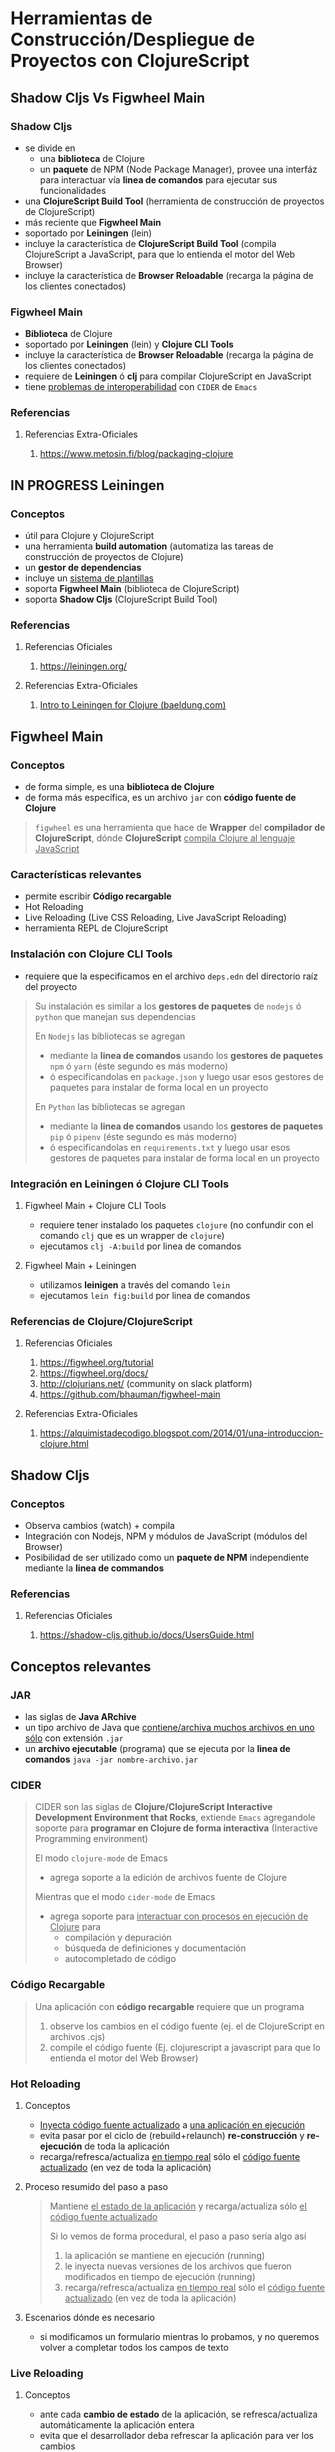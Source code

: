 * Herramientas de Construcción/Despliegue de Proyectos con ClojureScript
   :PROPERTIES:
   :DATE-CREATED: <2023-11-12 Sun>
   :DATE-UPDATED: <2023-11-12 Sun>
   :BOOK: nil
   :BOOK-CHAPTERS: nil
   :COURSE: nil
   :COURSE-LESSONS: nil
   :END:
** Shadow Cljs Vs Figwheel Main
*** Shadow Cljs
- se divide en
  - una *biblioteca* de Clojure
  - un *paquete* de NPM (Node Package Manager), provee una interfáz para interactuar vía *linea de comandos* para ejecutar sus funcionalidades
- una *ClojureScript Build Tool* (herramienta de construcción de proyectos de ClojureScript)
- más reciente que *Figwheel Main*
- soportado por *Leiningen* (lein)
- incluye la característica de *ClojureScript Build Tool* (compila ClojureScript a JavaScript, para que lo entienda el motor del Web Browser)
- incluye la característica de *Browser Reloadable* (recarga la página de los clientes conectados)
*** Figwheel Main
- *Biblioteca* de Clojure
- soportado por *Leiningen* (lein) y *Clojure CLI Tools*
- incluye la característica de *Browser Reloadable* (recarga la página de los clientes conectados)
- requiere de *Leiningen* ó *clj* para compilar ClojureScript en JavaScript
- tiene _problemas de interoperabilidad_ con ~CIDER~ de ~Emacs~
*** Referencias
**** Referencias Extra-Oficiales
1. https://www.metosin.fi/blog/packaging-clojure
** IN PROGRESS Leiningen
*** Conceptos
- útil para Clojure y ClojureScript
- una herramienta *build automation* (automatiza las tareas de construcción de proyectos de Clojure)
- un *gestor de dependencias*
- incluye un _sistema de plantillas_
- soporta *Figwheel Main* (biblioteca de ClojureScript)
- soporta *Shadow Cljs* (ClojureScript Build Tool)
*** Referencias
**** Referencias Oficiales
1. https://leiningen.org/
**** Referencias Extra-Oficiales
1. [[https://www.baeldung.com/leiningen-clojure][Intro to Leiningen for Clojure (baeldung.com)]]
** Figwheel Main
*** Conceptos
- de forma simple, es una *biblioteca de Clojure*
- de forma más específica, es un archivo ~jar~ con *código fuente de Clojure*

#+BEGIN_QUOTE
~figwheel~ es una herramienta que hace de *Wrapper* del *compilador de ClojureScript*,
dónde *ClojureScript* _compila Clojure al lenguaje JavaScript_
#+END_QUOTE
*** Características relevantes
- permite escribir *Código recargable*
- Hot Reloading
- Live Reloading (Live CSS Reloading, Live JavaScript Reloading)
- herramienta REPL de ClojureScript
*** Instalación con Clojure CLI Tools
- requiere que la especificamos en el archivo ~deps.edn~ del directorio raíz del proyecto

#+BEGIN_QUOTE
Su instalación es similar a los *gestores de paquetes* de ~nodejs~ ó ~python~ que manejan sus dependencias

En ~Nodejs~ las bibliotecas se agregan
  - mediante la *linea de comandos* usando los *gestores de paquetes* ~npm~ ó ~yarn~ (éste segundo es más moderno)
  - ó especificandolas en ~package.json~ y luego usar esos gestores de paquetes para instalar de forma local en un proyecto

En ~Python~ las bibliotecas se agregan
  - mediante la *linea de comandos* usando los *gestores de paquetes* ~pip~ ó ~pipenv~ (éste segundo es más moderno)
  - ó especificandolas en ~requirements.txt~ y luego usar esos gestores de paquetes para instalar de forma local en un proyecto
#+END_QUOTE
*** Integración en Leiningen ó Clojure CLI Tools
**** Figwheel Main + Clojure CLI Tools
- requiere tener instalado los paquetes ~clojure~ (no confundir con el comando ~clj~ que es un wrapper de ~clojure~)
- ejecutamos ~clj -A:build~ por linea de comandos
**** Figwheel Main + Leiningen
- utilizamos *leinigen* a través del comando ~lein~
- ejecutamos ~lein fig:build~ por linea de comandos
*** Referencias de Clojure/ClojureScript
**** Referencias Oficiales
1. https://figwheel.org/tutorial
2. https://figwheel.org/docs/
3. http://clojurians.net/ (community on slack platform)
4. https://github.com/bhauman/figwheel-main
**** Referencias Extra-Oficiales
1. https://alquimistadecodigo.blogspot.com/2014/01/una-introduccion-clojure.html
** Shadow Cljs
*** Conceptos
- Observa cambios (watch) + compila
- Integración con Nodejs, NPM y módulos de JavaScript (módulos del Browser)
- Posibilidad de ser utilizado como un *paquete de NPM* independiente mediante la *linea de commandos*
*** Referencias
**** Referencias Oficiales
1. https://shadow-cljs.github.io/docs/UsersGuide.html
** Conceptos relevantes
*** JAR
- las siglas de *Java ARchive*
- un tipo archivo de Java que _contiene/archiva muchos archivos en uno sólo_ con extensión ~.jar~
- un *archivo ejecutable* (programa) que se ejecuta por la *linea de comandos* ~java -jar nombre-archivo.jar~
*** CIDER
#+BEGIN_QUOTE
CIDER son las siglas de *Clojure/ClojureScript Interactive Development Environment that Rocks*,
extiende ~Emacs~ agregandole soporte para *programar en Clojure de forma interactiva* (Interactive Programming environment)

El modo ~clojure-mode~ de Emacs
- agrega soporte a la edición de archivos fuente de Clojure

Mientras que el modo ~cider-mode~ de Emacs
- agrega soporte para _interactuar con procesos en ejecución de Clojure_ para
  - compilación y depuración
  - búsqueda de definiciones y documentación
  - autocompletado de código
#+END_QUOTE
*** Código Recargable
#+BEGIN_QUOTE
Una aplicación con *código recargable* requiere que un programa

1. observe los cambios en el código fuente (ej. el de ClojureScript en archivos .cjs)
2. compile el código fuente (Ej. clojurescript a javascript para que lo entienda el motor del Web Browser)
#+END_QUOTE
*** Hot Reloading
**** Conceptos
- _Inyecta código fuente actualizado_ a _una aplicación en ejecución_
- evita pasar por el ciclo de (rebuild+relaunch) *re-construcción* y *re-ejecución* de toda la aplicación
- recarga/refresca/actualiza _en tiempo real_ sólo el _código fuente actualizado_ (en vez de toda la aplicación)
**** Proceso resumido del paso a paso
#+BEGIN_QUOTE
Mantiene _el estado de la aplicación_ y recarga/actualiza sólo _el código fuente actualizado_

Si lo vemos de forma procedural, el paso a paso sería algo así
1. la aplicación se mantiene en ejecución (running)
2. le inyecta nuevas versiones de los archivos que fueron modificados en tiempo de ejecución (running)
3. recarga/refresca/actualiza _en tiempo real_ sólo el _código fuente actualizado_ (en vez de toda la aplicación)
#+END_QUOTE
**** Escenarios dónde es necesario
- si modificamos un formulario mientras lo probamos, y no queremos volver a completar todos los campos de texto
*** Live Reloading
**** Conceptos
- ante cada *cambio de estado* de la aplicación, se refresca/actualiza automáticamente la aplicación entera
- evita que el desarrollador deba refrescar la aplicación para ver los cambios

#+BEGIN_QUOTE
Un *cambio de estado* podría ser
- agregar un elemento en el DOM (Ej. sidebar, footer, header, menu de opciones, ..)
#+END_QUOTE
**** Escenarios dónde es necesario
- llevar la aplicación a *un estado anterior*
- remover _cambios que producen problemas_
- descartar _elementos del DOM_ no deseados
**** Live CSS Reloading
1. observa _cambios en las hojas de estilo_ (.css)
2. notifica a todos los _clientes conectados_ (pestañas del Web Browser del celular, del ordenador, ..)
3. en _tiempo real el Web Browser actualiza el contenido_ de la página de los _clientes conectados_
**** Live JavaScript Reloading
1. observa _cambios en los scripts_ (.js)
2. notifica a todos los _clientes conectados_ (pestañas del Web Browser del celular, del ordenador, ..)
3. en _tiempo real el Web Browser actualiza el contenido_ de la página de los _clientes conectados_
*** Hot Reloading Vs Live Reloading
#+BEGIN_QUOTE
Con *Live Reloading* se refresca/actualiza automáticamente _la aplicación entera_,
ante cada *cambio de estado* de la aplicación

Mientras que con *Hot Reloading* refresca _en tiempo real_ sólo el _código fuente actualizado_
en vez de toda la aplicación
#+END_QUOTE
*** Herramienta REPL de ClojureScript integrada
- sus siglas refieren al proceso *Read-Eval-Print-Loop*
- dependiente del Web Browser (Ej. firefox, chrome, ..) para funcionar
- interactúa entre distintos ambientes (environment)
  - el ambiente de la app en ejecución en el Web Browser (Ej. si le asociamos el namespace ~clj.user~)
  - el ambiente de desarrollo (Ej. si le asociamos el namespace ~proyecto.calculadora~)
*** Referencias de Clojure/ClojureScript
*** Referencias de JavaScript
**** Referencias Oficiales
1. https://www.geeksforgeeks.org/how-are-hot-reloading-and-live-reloading-in-react-native-different/
1. https://reactnative.dev/blog/2016/03/24/introducing-hot-reloading
2. https://vue-loader.vuejs.org/guide/hot-reload.html
*** Referencias de CIDER
**** Referencias Oficiales
1. https://docs.cider.mx/cider/index.html
2. https://docs.cider.mx/cider/usage/interactive_programming.html
**** Videoconferencias
1. [[https://www.youtube.com/watch?v=aYA4AAjLfT0][Deep Dive into CIDER (by Bozhidar Basov)]]
